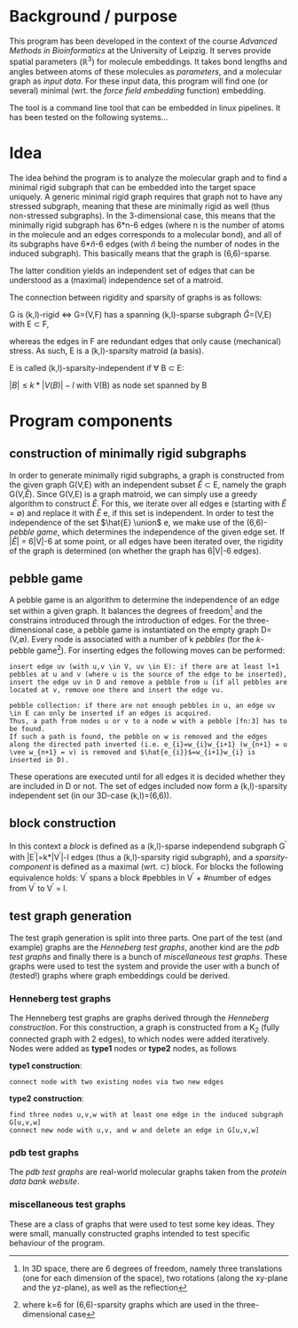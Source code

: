 * Background / purpose
This program has been developed in the context of the course /Advanced Methods in Bioinformatics/ at the University of Leipzig.
It serves provide spatial parameters ($\mathbb{R}^{3}$) for molecule embeddings.
It takes bond lengths and angles between atoms of these molecules as [[parameters]], and a molecular graph as [[input data]].
For these input data, this program will find one (or several) minimal (wrt. the [[force field embedding]] function) embedding.

The tool is a command line tool that can be embedded in linux pipelines. It has been tested on the following systems...

* Idea
The idea behind the program is to analyze the molecular graph and to find a minimal rigid subgraph that can be embedded into the target space uniquely.
A generic minimal rigid graph requires that graph not to have any stressed subgraph, meaning that these are minimally rigid as well (thus non-stressed subgraphs).
In the 3-dimensional case, this means that the minimally rigid subgraph has 6*n-6 edges (where n is the number of atoms in the molecule and an edges corresponds to a molecular bond), and all of its subgraphs have 6*$\hat{n}$-6 edges (with $\hat{n}$ being the number of nodes in the induced subgraph).
This basically means that the graph is (6,6)-sparse.

The latter condition yields an independent set of edges that can be understood as a (maximal) independence set of a matroid.

The connection between rigidity and sparsity of graphs is as follows:

G is (k,l)-rigid \Leftrightarrow G=(V,F) has a spanning (k,l)-sparse subgraph \hat{G}=(V,E) with E \subset F,

whereas the edges in F\E are redundant edges that only cause (mechanical) stress. 
As such, E is a (k,l)-sparsity matroid (a basis).

E is called (k,l)-sparsity-independent if \forall B \subset E:

$|B| \leq k*|V(B)|-l$ with V(B) as node set spanned by B

* Program components
** construction of minimally rigid subgraphs
In order to generate minimally rigid subgraphs, a graph is constructed from the given graph G(V,E) with an independent subset $\hat{E}$ \subset E, namely the graph G(V,$\hat{E}$).
Since G(V,E) is a graph matroid, we can simply use a greedy algorithm to construct \hat{E}.
For this, we iterate over all edges e (starting with $\hat{E}$ = \emptyset) and replace it with \hat{E} \union e, if this set is independent.
In order to test the independence of the set $\hat{E} \union$ e, we make use of the (6,6)-[[pebble game]], which determines the independence of the given edge set.
If $|\hat{E}|$ = 6|V|-6 at some point, or all edges have been iterated over, the rigidity of the graph is determined (on whether the graph has 6|V|-6 edges).

** pebble game
A pebble game is an algorithm to determine the independence of an edge set within a given graph.
It balances the degrees of freedom[fn:1] and the constrains introduced through the introduction of edges. 
For the three-dimensional case, a pebble game is instantiated on the empty graph D=(V,$\emptyset$).
Every node is associated with a number of k /pebbles/ (for the /k/-pebble game[fn:2]).
For inserting edges the following moves can be performed:

#+begin_example
insert edge uv (with u,v \in V, uv \in E): if there are at least l+1 pebbles at u and v (where u is the source of the edge to be inserted), insert the edge uv in D and remove a pebble from u (if all pebbles are located at v, remove one there and insert the edge vu.
#+end_example

#+begin_example
pebble collection: if there are not enough pebbles in u, an edge uv \in E can only be inserted if an edges is acquired.
Thus, a path from nodes u or v to a node w with a pebble [fn:3] has to be found. 
If such a path is found, the pebble on w is removed and the edges along the directed path inverted (i.e. e_{i}=w_{i}w_{i+1} (w_{n+1} = u \vee w_{n+1} = v) is removed and $\hat{e_{i}}$=w_{i+1}w_{i} is inserted in D).
#+end_example

These operations are executed until for all edges it is decided whether they are included in D or not.
The set of edges included now form a (k,l)-sparsity independent set (in our 3D-case (k,l)=(6,6)).


** block construction
In this context a /block/ is defined as a (k,l)-sparse independend subgraph G^{\prime} with |E^{\prime}|=k*|V^{\prime}|-l edges (thus a (k,l)-sparsity rigid subgraph),
and a /sparsity-component/ is defined as a maximal (wrt. \subset) block.
For blocks the following equivalence holds:
V^{\prime} spans a block \Leftrigharrow #pebbles in V^{\prime} + #number of edges from V^{\prime} to V\V^{\prime} = l.

** test graph generation
The test graph generation is split into three parts. 
One part of the test (and example) graphs are the [[Henneberg test graphs]], another kind are the [[pdb test graphs]] and finally there is a bunch of [[miscellaneous test graphs]].
These graphs were used to test the system and provide the user with a bunch of (tested!) graphs where graph embeddings could be derived.

*** Henneberg test graphs
The Henneberg test graphs are graphs derived through the /Henneberg construction/.
For this construction, a graph is constructed from a K_{2} (fully connected graph with 2 edges), to which nodes were added iteratively.
Nodes were added as *type1* nodes or *type2* nodes, as follows

*type1 construction*:
#+begin_example
connect node with two existing nodes via two new edges
#+end_example

*type2 construction*:
#+begin_example
	find three nodes u,v,w with at least one edge in the induced subgraph G[u,v,w]
	connect new node with u,v, and w and delete an edge in G[u,v,w]
#+end_example

*** pdb test graphs
The /pdb test graphs/ are real-world molecular graphs taken from the [[www.rcsb.orgpdb/home/home.do][protein data bank website]].

*** miscellaneous test graphs
These are a class of graphs that were used to test some key ideas.
They were small, manually constructed graphs intended to test specific behaviour of the program.
 





[fn:1] In 3D space, there are 6 degrees of freedom, namely three translations (one for each dimension of the space), two rotations (along the xy-plane and the yz-plane), as well as the reflection
[fn:2] where k=6 for (6,6)-sparsity graphs which are used in the three-dimensional case
[fn:3] i.e. w \in Reach(u,v) = {\hat{w} | \exists e_{1},....,e_{k} with e_{1}...e_{k} form a directed path from \hat{w} to u or \hat{w} to v, i.e. target(e_{k}) = u \vee target(e_{k}) = v}
